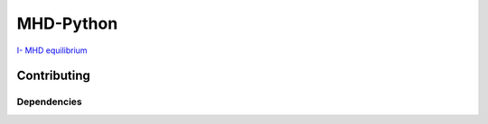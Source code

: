 MHD-Python
==========

`I- MHD equilibrium <https://github.com/ratnania/MHD-Python/blob/master/lessons/Chapter1/README.rst>`_

Contributing
************

Dependencies
^^^^^^^^^^^^
